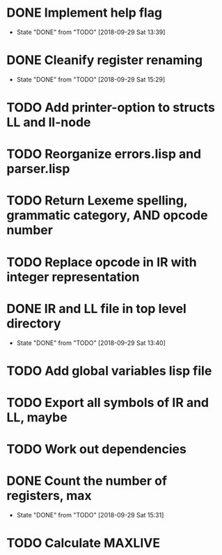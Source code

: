 * DONE Implement help flag
  CLOSED: [2018-09-29 Sat 13:39]
  - State "DONE"       from "TODO"       [2018-09-29 Sat 13:39]
* DONE Cleanify register renaming
  CLOSED: [2018-09-29 Sat 15:29]
  - State "DONE"       from "TODO"       [2018-09-29 Sat 15:29]
* TODO Add printer-option to structs LL and ll-node
* TODO Reorganize errors.lisp and parser.lisp
* TODO Return Lexeme spelling, grammatic category, AND opcode number
* TODO Replace opcode in IR with integer representation
* DONE IR and LL file in top level directory
  CLOSED: [2018-09-29 Sat 13:40]
  - State "DONE"       from "TODO"       [2018-09-29 Sat 13:40]
* TODO Add global variables lisp file
* TODO Export all symbols of IR and LL, maybe
* TODO Work out dependencies
* DONE Count the number of registers, max
  CLOSED: [2018-09-29 Sat 15:31]
  - State "DONE"       from "TODO"       [2018-09-29 Sat 15:31]
* TODO Calculate MAXLIVE
